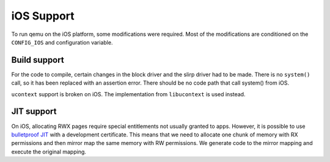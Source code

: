 ===========
iOS Support
===========

To run qemu on the iOS platform, some modifications were required. Most of the
modifications are conditioned on the ``CONFIG_IOS`` and configuration variable.

Build support
-------------

For the code to compile, certain changes in the block driver and the slirp
driver had to be made. There is no ``system()`` call, so it has been replaced
with an assertion error. There should be no code path that call system() from
iOS.

``ucontext`` support is broken on iOS. The implementation from ``libucontext``
is used instead.

JIT support
-----------

On iOS, allocating RWX pages require special entitlements not usually granted to
apps. However, it is possible to use `bulletproof JIT`_ with a development
certificate. This means that we need to allocate one chunk of memory with RX
permissions and then mirror map the same memory with RW permissions. We generate
code to the mirror mapping and execute the original mapping.

.. _bulletproof JIT: https://www.blackhat.com/docs/us-16/materials/us-16-Krstic.pdf
